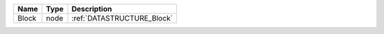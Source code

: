 

===== ==== ========================== 
Name  Type Description                
===== ==== ========================== 
Block node :ref:`DATASTRUCTURE_Block` 
===== ==== ========================== 


